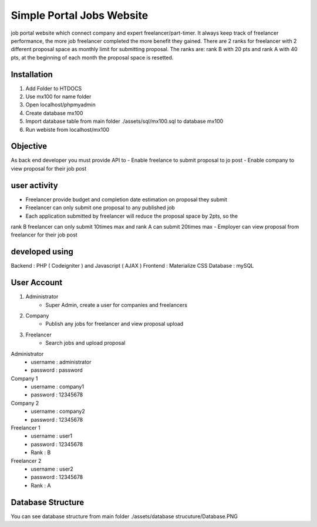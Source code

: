 ###################
Simple Portal Jobs Website 
###################

job portal website which connect company and expert freelancer/part-timer. It always keep
track of freelancer performance, the more job freelancer completed the more benefit they
gained. There are 2 ranks for freelancer with 2 different proposal space as monthly limit for
submitting proposal. The ranks are: rank B with 20 pts and rank A with 40 pts, at the
beginning of each month the proposal space is resetted.

*******************
Installation
*******************
1. Add Folder to HTDOCS 
2. Use mx100 for name folder
3. Open localhost/phpmyadmin
4. Create database mx100
5. Import database table from main folder ./assets/sql/mx100.sql to database mx100
6. Run webiste from localhost/mx100

*******************
Objective
*******************
As back end developer you must provide API to
- Enable freelance to submit proposal to jo post
- Enable company to view proposal for their job post

*******************
user activity
*******************
- Freelancer provide budget and completion date estimation on proposal they submit
- Freelancer can only submit one proposal to any published job
- Each application submitted by freelancer will reduce the proposal space by 2pts, so the
rank B freelancer can only submit 10times max and rank A can submit 20times max
- Employer can view proposal from freelancer for their job post

*******************
developed using
*******************
Backend : PHP ( Codeigniter ) and Javascript ( AJAX )
Frontend : Materialize CSS
Database : mySQL

*******************
User Account
*******************
1. Administrator
	- Super Admin, create a user for companies and freelancers
2. Company
	- Publish any jobs for freelancer and view proposal upload
3. Freelancer 
	- Search jobs and upload proposal

Administrator
	- username : administrator 
	- password : password

Company 1
	- username : company1
	- password : 12345678
	
Company 2
	- username : company2
	- password : 12345678

Freelancer 1
	- username : user1
	- password : 12345678
	- Rank : B
	
Freelancer 2
	- username : user2
	- password : 12345678
	- Rank : A

*******************
Database Structure
*******************
You can see database structure from main folder ./assets/database strucuture/Database.PNG

